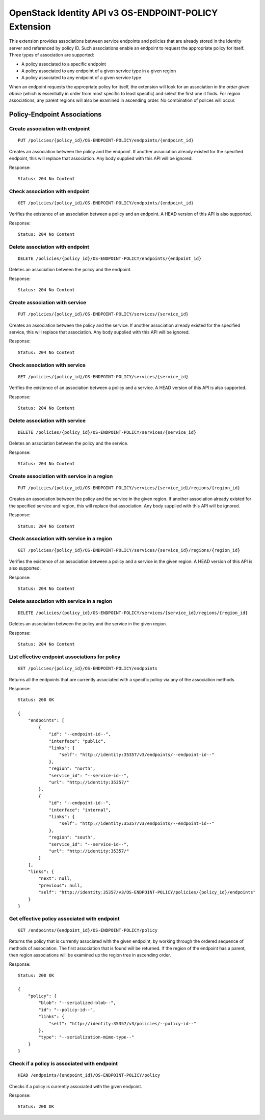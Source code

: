 OpenStack Identity API v3 OS-ENDPOINT-POLICY Extension
======================================================

This extension provides associations between service endpoints and policies
that are already stored in the Identity server and referenced by policy ID.
Such associations enable an endpoint to request the appropriate policy for
itself. Three types of association are supported:

- A policy associated to a specific endpoint

- A policy associated to any endpoint of a given service type in a given region

- A policy associated to any endpoint of a given service type

When an endpoint requests the appropriate policy for itself, the extension will
look for an association *in the order given above* (which is essentially in
order from most specific to least specific) and select the first one it finds.
For region associations, any parent regions will also be examined in ascending
order. No combination of polices will occur.

Policy-Endpoint Associations
~~~~~~~~~~~~~~~~~~~~~~~~~~~~

Create association with endpoint
^^^^^^^^^^^^^^^^^^^^^^^^^^^^^^^^

::

    PUT /policies/{policy_id}/OS-ENDPOINT-POLICY/endpoints/{endpoint_id}

Creates an association between the policy and the endpoint. If another
association already existed for the specified endpoint, this will replace that
association. Any body supplied with this API will be ignored.

Response:

::

    Status: 204 No Content

Check association with endpoint
^^^^^^^^^^^^^^^^^^^^^^^^^^^^^^^

::

    GET /policies/{policy_id}/OS-ENDPOINT-POLICY/endpoints/{endpoint_id}

Verifies the existence of an association between a policy and an endpoint. A
HEAD version of this API is also supported.

Response:

::

    Status: 204 No Content

Delete association with endpoint
^^^^^^^^^^^^^^^^^^^^^^^^^^^^^^^^

::

    DELETE /policies/{policy_id}/OS-ENDPOINT-POLICY/endpoints/{endpoint_id}

Deletes an association between the policy and the endpoint.

Response:

::

    Status: 204 No Content

Create association with service
^^^^^^^^^^^^^^^^^^^^^^^^^^^^^^^

::

    PUT /policies/{policy_id}/OS-ENDPOINT-POLICY/services/{service_id}

Creates an association between the policy and the service. If another
association already existed for the specified service, this will replace that
association. Any body supplied with this API will be ignored.

Response:

::

    Status: 204 No Content

Check association with service
^^^^^^^^^^^^^^^^^^^^^^^^^^^^^^

::

    GET /policies/{policy_id}/OS-ENDPOINT-POLICY/services/{service_id}

Verifies the existence of an association between a policy and a service. A HEAD
version of this API is also supported.

Response:

::

    Status: 204 No Content

Delete association with service
^^^^^^^^^^^^^^^^^^^^^^^^^^^^^^^

::

    DELETE /policies/{policy_id}/OS-ENDPOINT-POLICY/services/{service_id}

Deletes an association between the policy and the service.

Response:

::

    Status: 204 No Content

Create association with service in a region
^^^^^^^^^^^^^^^^^^^^^^^^^^^^^^^^^^^^^^^^^^^

::

    PUT /policies/{policy_id}/OS-ENDPOINT-POLICY/services/{service_id}/regions/{region_id}

Creates an association between the policy and the service in the given region.
If another association already existed for the specified service and region,
this will replace that association. Any body supplied with this API will be
ignored.

Response:

::

    Status: 204 No Content

Check association with service in a region
^^^^^^^^^^^^^^^^^^^^^^^^^^^^^^^^^^^^^^^^^^

::

    GET /policies/{policy_id}/OS-ENDPOINT-POLICY/services/{service_id}/regions/{region_id}

Verifies the existence of an association between a policy and a service in the
given region. A HEAD version of this API is also supported.

Response:

::

    Status: 204 No Content

Delete association with service in a region
^^^^^^^^^^^^^^^^^^^^^^^^^^^^^^^^^^^^^^^^^^^

::

    DELETE /policies/{policy_id}/OS-ENDPOINT-POLICY/services/{service_id}/regions/{region_id}

Deletes an association between the policy and the service in the given region.

Response:

::

    Status: 204 No Content

List effective endpoint associations for policy
^^^^^^^^^^^^^^^^^^^^^^^^^^^^^^^^^^^^^^^^^^^^^^^

::

    GET /policies/{policy_id}/OS-ENDPOINT-POLICY/endpoints

Returns all the endpoints that are currently associated with a specific policy
via any of the association methods.

Response:

::

    Status: 200 OK

    {
        "endpoints": [
            {
                "id": "--endpoint-id--",
                "interface": "public",
                "links": {
                    "self": "http://identity:35357/v3/endpoints/--endpoint-id--"
                },
                "region": "north",
                "service_id": "--service-id--",
                "url": "http://identity:35357/"
            },
            {
                "id": "--endpoint-id--",
                "interface": "internal",
                "links": {
                    "self": "http://identity:35357/v3/endpoints/--endpoint-id--"
                },
                "region": "south",
                "service_id": "--service-id--",
                "url": "http://identity:35357/"
            }
        ],
        "links": {
            "next": null,
            "previous": null,
            "self": "http://identity:35357/v3/OS-ENDPOINT-POLICY/policies/{policy_id}/endpoints"
        }
    }

Get effective policy associated with endpoint
^^^^^^^^^^^^^^^^^^^^^^^^^^^^^^^^^^^^^^^^^^^^^

::

    GET /endpoints/{endpoint_id}/OS-ENDPOINT-POLICY/policy

Returns the policy that is currently associated with the given endpoint, by
working through the ordered sequence of methods of association. The first
association that is found will be returned. If the region of the endpoint has a
parent, then region associations will be examined up the region tree in
ascending order.

Response:

::

    Status: 200 OK

    {
        "policy": {
            "blob": "--serialized-blob--",
            "id": "--policy-id--",
            "links": {
                "self": "http://identity:35357/v3/policies/--policy-id--"
            },
            "type": "--serialization-mime-type--"
        }
    }

Check if a policy is associated with endpoint
^^^^^^^^^^^^^^^^^^^^^^^^^^^^^^^^^^^^^^^^^^^^^

::

    HEAD /endpoints/{endpoint_id}/OS-ENDPOINT-POLICY/policy

Checks if a policy is currently associated with the given endpoint.

Response:

::

    Status: 200 OK

